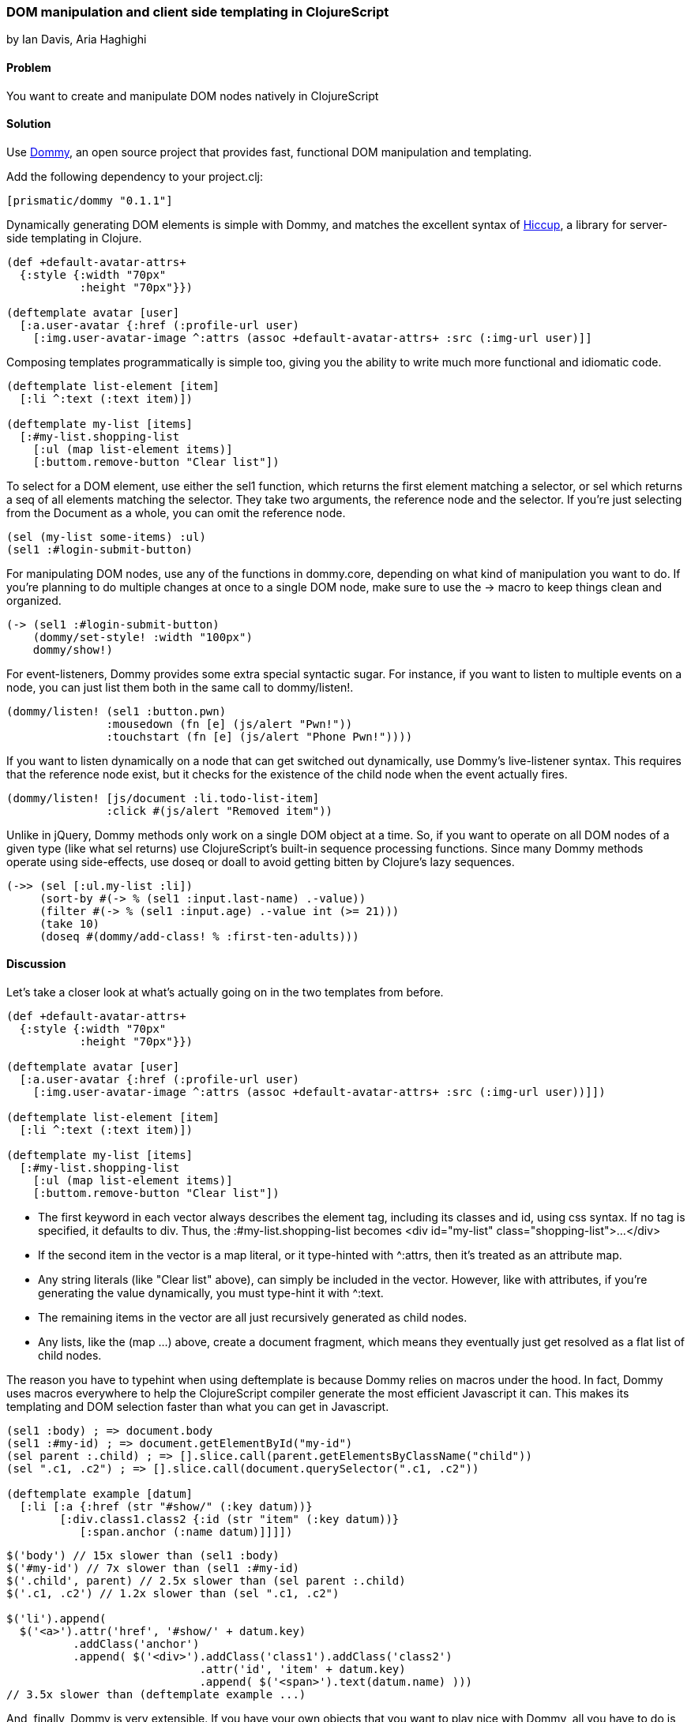 === DOM manipulation and client side templating in ClojureScript
[role="byline"]
by Ian Davis, Aria Haghighi

==== Problem

You want to create and manipulate  DOM nodes natively in ClojureScript

==== Solution

Use https://github.com/Prismatic/dommy[Dommy], an open source project that provides fast, functional DOM
manipulation and templating.

Add the following dependency to your +project.clj+:

[source, clojure]
----
[prismatic/dommy "0.1.1"]
----

Dynamically generating DOM elements is simple with Dommy, and matches the excellent syntax of
https://github.com/weavejester/hiccup[Hiccup], a library for server-side templating in Clojure.

[source, clojure]
----
(def +default-avatar-attrs+
  {:style {:width "70px"
           :height "70px"}})

(deftemplate avatar [user]
  [:a.user-avatar {:href (:profile-url user)
    [:img.user-avatar-image ^:attrs (assoc +default-avatar-attrs+ :src (:img-url user)]]
----

Composing templates programmatically is simple too, giving you the ability to write much more
functional and idiomatic code.

[source, clojure]
----
(deftemplate list-element [item]
  [:li ^:text (:text item)])

(deftemplate my-list [items]
  [:#my-list.shopping-list
    [:ul (map list-element items)]
    [:buttom.remove-button "Clear list"])
----

To select for a DOM element, use either the +sel1+ function, which returns the first element matching a
selector, or +sel+ which returns a +seq+ of all elements matching the selector. They take two arguments,
the reference node and the selector. If you're just selecting from the +Document+ as a whole, you can omit
the reference node.

[source, clojure]
----
(sel (my-list some-items) :ul)
(sel1 :#login-submit-button)
----

For manipulating DOM nodes, use any of the functions in +dommy.core+, depending on what kind of manipulation
you want to do. If you're planning to do multiple changes at once to a single DOM node, make sure to use the
+->+ macro to keep things clean and organized.

[source, clojure]
----
(-> (sel1 :#login-submit-button)
    (dommy/set-style! :width "100px")
    dommy/show!)
----

For event-listeners, Dommy provides some extra special syntactic sugar. For instance, if you want to listen to
multiple events on a node, you can just list them both in the same call to +dommy/listen!+.

[source, clojure]
----
(dommy/listen! (sel1 :button.pwn)
               :mousedown (fn [e] (js/alert "Pwn!"))
               :touchstart (fn [e] (js/alert "Phone Pwn!"))))
----

If you want to listen dynamically on a node that can get switched out dynamically, use Dommy's live-listener
syntax. This requires that the reference node exist, but it checks for the existence of the child node when
the event actually fires.

[source, clojure]
----
(dommy/listen! [js/document :li.todo-list-item]
               :click #(js/alert "Removed item"))
----

Unlike in jQuery, Dommy methods only work on a single DOM object at a time. So, if you want to operate on all
DOM nodes of a given type (like what +sel+ returns) use ClojureScript's built-in sequence processing functions.
Since many Dommy methods operate using side-effects, use +doseq+ or +doall+ to avoid getting bitten by Clojure's
lazy sequences.

[source, clojure]
----
(->> (sel [:ul.my-list :li])
     (sort-by #(-> % (sel1 :input.last-name) .-value))
     (filter #(-> % (sel1 :input.age) .-value int (>= 21)))
     (take 10)
     (doseq #(dommy/add-class! % :first-ten-adults)))
----

==== Discussion

Let's take a closer look at what's actually going on in the two templates from before.

[source, clojure]
----
(def +default-avatar-attrs+
  {:style {:width "70px"
           :height "70px"}})

(deftemplate avatar [user]
  [:a.user-avatar {:href (:profile-url user)
    [:img.user-avatar-image ^:attrs (assoc +default-avatar-attrs+ :src (:img-url user))]])

(deftemplate list-element [item]
  [:li ^:text (:text item)])

(deftemplate my-list [items]
  [:#my-list.shopping-list
    [:ul (map list-element items)]
    [:buttom.remove-button "Clear list"])
----

* The first keyword in each vector always describes the element tag, including its classes and id, using css syntax.
If no tag is specified, it defaults to div. Thus, the +:#my-list.shopping-list+ becomes
+<div id="my-list" class="shopping-list">...</div>+
* If the second item in the vector is a map literal, or it type-hinted with +^:attrs+, then it's treated as an
attribute map.
* Any string literals (like +"Clear list"+ above), can simply be included in the vector. However, like with attributes,
if you're generating the value dynamically, you must type-hint it with +^:text+.
* The remaining items in the vector are all just recursively generated as child nodes.
* Any +lists+, like the +(map ...)+ above, create a document fragment, which means they eventually just get resolved
as a flat list of child nodes.

The reason you have to typehint when using +deftemplate+ is because Dommy relies on macros under the hood. In fact,
Dommy uses macros everywhere to help the ClojureScript compiler generate the most efficient Javascript it can.
This makes its templating and DOM selection faster than what you can get in Javascript.

[source, clojure]
----
(sel1 :body) ; => document.body
(sel1 :#my-id) ; => document.getElementById("my-id")
(sel parent :.child) ; => [].slice.call(parent.getElementsByClassName("child"))
(sel ".c1, .c2") ; => [].slice.call(document.querySelector(".c1, .c2"))

(deftemplate example [datum]
  [:li [:a {:href (str "#show/" (:key datum))}
        [:div.class1.class2 {:id (str "item" (:key datum))}
           [:span.anchor (:name datum)]]]])

----
[source, javascript]
----
$('body') // 15x slower than (sel1 :body)
$('#my-id') // 7x slower than (sel1 :#my-id)
$('.child', parent) // 2.5x slower than (sel parent :.child)
$('.c1, .c2') // 1.2x slower than (sel ".c1, .c2")

$('li').append(
  $('<a>').attr('href', '#show/' + datum.key)
          .addClass('anchor')
          .append( $('<div>').addClass('class1').addClass('class2')
                             .attr('id', 'item' + datum.key)
                             .append( $('<span>').text(datum.name) )))
// 3.5x slower than (deftemplate example ...)
----

And, finally, Dommy is very extensible. If you have your own objects that you want to play nice with Dommy,
all you have to do is implement the +PElement+ protocol. For each side-effect, Dommy returns the original input,
not the DOM node, which allows you to effortlessly combine the chaining of both DOM manipulation and object
manipulation:

[source, clojure]
----
(defprotocol PWidget
  (do-something! [this]))

(defrecord Widget [container data]
  dommy.templates/PElement
  (-elem [this] container)
  PWidget
  (do-something! [this]
     (do-stuff! data)))

(defn make-widget [data]
  (Widget. [:.widget data]))

(-> (make-widget “BIG DATA”)
    (dommy/add-class! :buzzword)
    do-something!
    (dommy/insert-after! (sel1 :.pre-widget-thing)))

----

==== See Also

* Examine Dommy in more depth and propose new changes by taking a look at
https://github.com/Prismatic/dommy[the source on GitHub].
* Peruse this excellent blog post by Fogus on to understand exactly how the macro-compilation process works:
http://blog.fogus.me/2012/04/25/the-clojurescript-compilation-pipeline/[The ClojureScript Compilation Pipeline]
* For a more detailed look into Dommy's performant use of macros, check out the posts on
http://blog.getprismatic.com/blog/2013/1/22/the-magic-of-macros-lighting-fast-templating-in-clojurescript[Templating]
and http://blog.getprismatic.com/blog/2013/4/29/faster-better-dom-manipulation-with-dommy-and-clojurescript[DOM manipulation]
on the Prismatic blog.
* Dommy isn't the only DOM manipulation library out there. Check out https://github.com/ibdknox/jayq[JayQ],
https://github.com/ckirkendall/enfocus[Enfocus], or https://github.com/levand/domina[Domina] if Dommy doesn't
do the trick for you.
